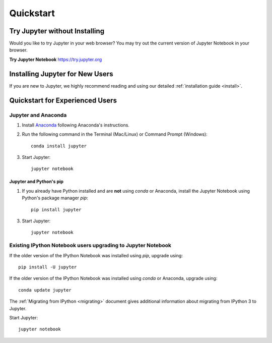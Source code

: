 .. _quickstart:

==========
Quickstart
==========

Try Jupyter without Installing
------------------------------
Would you like to try Jupyter in your web browser? You may try out the current
version of Jupyter Notebook in your browser.

**Try Jupyter Notebook**
https://try.jupyter.org


Installing Jupyter for New Users
--------------------------------
If you are new to Jupyter, we highly recommend reading and using our detailed
:ref:`installation guide <install>`.


Quickstart for Experienced Users
--------------------------------

Jupyter and Anaconda
~~~~~~~~~~~~~~~~~~~~

1. Install `Anaconda <http://continuum.io/downloads>`_ following Anaconda's
   instructions.

2. Run the following command in the Terminal (Mac/Linux) or Command
   Prompt (Windows)::

    conda install jupyter

3. Start Jupyter::

    jupyter notebook


Jupyter and Python's pip
^^^^^^^^^^^^^^^^^^^^^^^^

1. If you already have Python installed and are **not** using `conda` or Anaconda,
   install the Jupyter Notebook using Python's package manager `pip`::

    pip install jupyter

3. Start Jupyter::

    jupyter notebook


Existing IPython Notebook users upgrading to Jupyter Notebook
~~~~~~~~~~~~~~~~~~~~~~~~~~~~~~~~~~~~~~~~~~~~~~~~~~~~~~~~~~~~~

If the older version of the IPython Notebook was installed using `pip`,
upgrade using::

    pip install -U jupyter

If the older version of the IPython Notebook was installed using `conda` or
Anaconda, upgrade using::

    conda update jupyter

The :ref:`Migrating from IPython <migrating>` document gives additional
information about migrating from IPython 3 to Jupyter.


Start Jupyter::

    jupyter notebook
